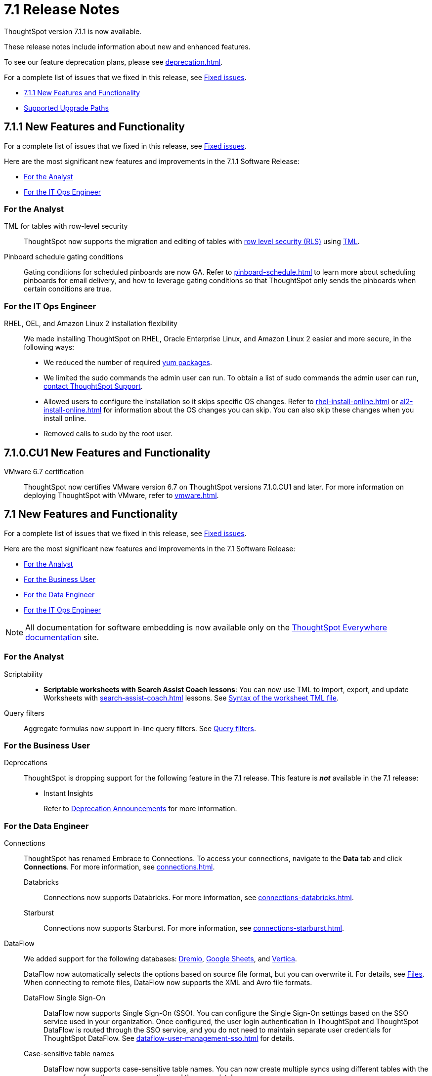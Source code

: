 = 7.1 Release Notes
:experimental:
:last_updated: 11/16/2021
:linkattrs:
:page-aliases: /release/notes.adoc, /7.0/release/notes.adoc, /7.0.0.CU1/release/notes.adoc, /7.0.1/release/notes.adoc, /7.0.0.mar.sw/release/notes.adoc

ThoughtSpot version 7.1.1 is now available.

These release notes include information about new and enhanced features.

To see our feature deprecation plans, please see xref:deprecation.adoc[].

For a complete list of issues that we fixed in this release, see xref:fixed.adoc#releases-7-1-x[Fixed issues].

* <<new-7-1-1,7.1.1 New Features and Functionality>>
* <<upgrade-paths,Supported Upgrade Paths>>

[#new-7-1-1]
== 7.1.1 New Features and Functionality
For a complete list of issues that we fixed in this release, see xref:fixed.adoc#releases-7-1-x[Fixed issues].

Here are the most significant new features and improvements in the 7.1.1 Software Release:

* <<analyst-7-1-1,For the Analyst>>
// * <<business-user-7-1-1,For the Business User>>
// * <<data-engineer-7-1-1,For the Data Engineer>>
* <<it-ops-engineer-7-1-1,For the IT Ops Engineer>>
// * <<developer-7-1-1,For the Developer>>

[#analyst-7-1-1]
=== For the Analyst

TML for tables with row-level security::
ThoughtSpot now supports the migration and editing of tables with xref:security-rls-concept.adoc[row level security (RLS)] using xref:tml.adoc#syntax-tables[TML].

Pinboard schedule gating conditions::
Gating conditions for scheduled pinboards are now GA. Refer to xref:pinboard-schedule.adoc[] to learn more about scheduling pinboards for email delivery, and how to leverage gating conditions so that ThoughtSpot only sends the pinboards when certain conditions are true.

[#it-ops-engineer-7-1-1]
=== For the IT Ops Engineer

RHEL, OEL, and Amazon Linux 2 installation flexibility::
We made installing ThoughtSpot on RHEL, Oracle Enterprise Linux, and Amazon Linux 2 easier and more secure, in the following ways:
* We reduced the number of required xref:rhel-packages.adoc[yum packages].
* We limited the sudo commands the admin user can run. To obtain a list of sudo commands the admin user can run, xref:support-contact.adoc[contact ThoughtSpot Support].
* Allowed users to configure the installation so it skips specific OS changes. Refer to xref:rhel-install-online.adoc[] or xref:al2-install-online.adoc[] for information about the OS changes you can skip. You can also skip these changes when you install online.
* Removed calls to sudo by the root user.

// [#business-user-7-1-1]
// === For the Business User

// [#data-engineer-7-1-1]
// === For the Data Engineer

// [#it-ops-engineer-7-1-1]
// === For the IT Ops Engineer

// [#developer-7-1-1]
// === For the Developer

[#new-7-1-0-CU1]
== 7.1.0.CU1 New Features and Functionality

VMware 6.7 certification::
ThoughtSpot now certifies VMware version 6.7 on ThoughtSpot versions 7.1.0.CU1 and later. For more information on deploying ThoughtSpot with VMware, refer to xref:vmware.adoc[].

[#new-7-1]
== 7.1 New Features and Functionality

For a complete list of issues that we fixed in this release, see xref:fixed.adoc#releases-7-1-x[Fixed issues].

Here are the most significant new features and improvements in the 7.1 Software Release:

* <<analyst-7-1,For the Analyst>>
* <<business-user-7-1,For the Business User>>
* <<data-engineer-7-1,For the Data Engineer>>
* <<it-ops-engineer-7-1,For the IT Ops Engineer>>

NOTE: All documentation for software embedding is now available only on the https://docs.thoughtspot.com/visual-embed-sdk/7.1/en/[ThoughtSpot Everywhere documentation^] site.

[#analyst-7-1]
=== For the Analyst

Scriptability::

+
- *Scriptable worksheets with Search Assist Coach lessons*: You can now use TML to import, export, and update Worksheets with xref:search-assist-coach.adoc[] lessons. See xref:tml.adoc#syntax-worksheets[Syntax of the worksheet TML file].

Query filters::
Aggregate formulas now support in-line query filters. See xref:formulas-aggregation-flexible.adoc#query-filters[Query filters].

[#business-user-7-1]
=== For the Business User

[#deprecation]
Deprecations::
ThoughtSpot is dropping support for the following feature in the 7.1 release. This feature is *_not_* available in the 7.1 release:
+
- Instant Insights
+
Refer to xref:deprecation.adoc[Deprecation Announcements] for more information.

[#data-engineer-7-1]
=== For the Data Engineer

[#connections]
Connections:: ThoughtSpot has renamed Embrace to Connections. To access your connections, navigate to the *Data* tab and click *Connections*. For more information, see xref:connections.adoc[].
Databricks;; Connections now supports Databricks. For more information, see xref:connections-databricks.adoc[].
Starburst;; Connections now supports Starburst. For more information, see xref:connections-starburst.adoc[].

[#dataflow]
DataFlow::
We added support for the following databases: xref:dataflow-dremio.adoc[Dremio], xref:dataflow-google-sheets.adoc[Google Sheets], and xref:dataflow-vertica.adoc[Vertica].
+
DataFlow now automatically selects the options based on source file format, but you can overwrite it. For details, see xref:dataflow-files.adoc[Files].
When connecting to remote files, DataFlow now supports the XML and Avro file formats.

DataFlow Single Sign-On;; DataFlow now supports Single Sign-On (SSO). You can configure the Single Sign-On settings based on the SSO service used in your organization. Once configured, the user login authentication in ThoughtSpot and ThoughtSpot DataFlow is routed through the SSO service, and you do not need to maintain separate user credentials for ThoughtSpot DataFlow. See xref:dataflow-user-management-sso.adoc[] for details.
Case-sensitive table names;; DataFlow now supports case-sensitive table names. You can now create multiple syncs using different tables with the same name from the same connection and the same database.
Sync mode advanced settings;; For all DataFlow connections, the Sync mode available in the Sync properties tab now defaults to *Append*.
////
SQL Server type;; When setting up a SQL Server connection, you can now select one of three SQL server types: On-premise, Azure SQL database, and SQL Server on Cloud VM. For *On-Premise* and *SQL Server on Cloud VM*, select *Named Instance* to include the *Instance* field. For *Azure SQL Database*, select the *Azure AD User* checkbox to provide authentication details. See xref:dataflow-sql-server-reference.adoc[].
////
Salesforce drivers;; In this release, the Salesforce cdata JDBC jar in `agent/lib/jars/salesforce/xx/jdbc/cdata.jdbc.salesforce.jar` upgraded with the latest drivers.
//ThoughtSpot added new properties `BulkPageSize=2000` and `UseBulkAPI=true` in the JDBC URL.
Cassandra drivers;; The Cassandra JDBC jar in `agent/lib/jars/cassandra/3.x Jar: cdata.jdbc.cassandra.jar` location upgraded with the latest drivers.

Truncate table;; We removed this functionality because it is no longer necessary.

User management;; We removed user management from DataFlow; this function is now integrated with ThoughtSpot user management.

[#it-ops-engineer-7-1]
=== For the IT Ops Engineer

[#search-spotiq]
Manage advanced search and SpotIQ settings::
You can now manage advanced search and SpotIQ settings from the Admin Console. You can configure column indexing and enable or disable SpotIQ Analyze and column summaries. Refer to xref:admin-portal-search-spotiq-settings.adoc[Manage search and SpotIQ settings].

[#email-onboarding]
Manage email and onboarding settings::
You can manage certain advanced settings for your organization from the Admin Console. You can customize welcome emails, scheduled emails, and the workflow that allows users to sign up for ThoughtSpot from the login page. Refer to xref:admin-portal-onboarding-email-settings.adoc[Manage email and onboarding settings].

[#new-admin-privileges]
New admin privileges [.label.label-beta]#Beta#::
This release introduces new administrator privileges that separate the abilities of the administrator into 4 specific privileges. For example, you can allow certain users to create and manage users, while not allowing them to manage SAML integration or other advanced settings. These new administrator privileges do not provide access to all data in ThoughtSpot, unlike the *Can administer ThoughtSpot* privilege. Users with the new privileges can only see data that others share with them. The *Can administer ThoughtSpot* privilege, which encompasses all 4 new administrator privileges, still appears as an option by default. To remove it, xref:support-contact.adoc[contact ThoughtSpot Support]. The 4 new privileges are:
+
- *Can manage users*: Can create, delete, and edit users.
- *Can manage privileges*: Can create, delete, and edit groups. This includes the group's name, sharing visibility, and privileges.
- *Can operate application*: Can configure local and SAML authentication. Can manage application settings: search, SpotIQ, and onboarding advanced settings, style and help customization. Can view scheduled maintenance.
- *Can see system information*: Can view all default admin data, including system worksheets and pinboards.
+
This feature is in [.label.label-beta]#Beta# and off by default. To enable it, xref:support-contact.adoc[contact ThoughtSpot Support].

[#rhel]
RHEL ease of installation::
You can now configure a specific admin username for the user who sets up the nodes when deploying on RHEL. Previously, you had to use the default `admin` username, the `1081` uid, and the `1081` gid.
+
Refer to xref:rhel-install-online.adoc[] and xref:rhel-install-offline.adoc[].

[#saml-attribute]
SAML configuration::
When configuring SAML authentication for ThoughtSpot, you can now optionally map the display name subject value in the IDP metadata file to `displayName`. This ensures that your users' display names in SAML match their display names in ThoughtSpot. For more information, refer to xref:saml.adoc[].

[#security-logs]
Security log collection::
This release of ThoughtSpot Cloud enables your security team to collect security audit events based on user activity and ship them to your SIEM application in real-time. You can view logs for the following events:

- Account logout
- Answer creation
- Answer deletion
- Answer update
- Failed login
- Group creation
- Group deletion
- Group modification
- Group principals update
- Locked account
- Object sharing
- Password update
- Pinboard creation
- Pinboard deletion
- Pinboard update
- Privilege changes
- Profile change
- Row level security (RLS) rule creation
- RLS rule deletion
- RLS rule modification
- Successful login
- Table creation
- User account creation
- User account deletion
- User group change

For further details, see xref:audit-logs.adoc[Collect security logs].

[#ui-improvement]
UI improvement for Admin Console::
This release improves the UI and user experience of the xref:admin-portal-nas-mount-configure.adoc[NAS mount], xref:admin-portal-reverse-ssh-tunnel.adoc[Reverse SSH tunnel], xref:admin-portal-smtp-configure.adoc[SMTP], xref:admin-portal-snapshot-manage.adoc[Snapshot], xref:admin-portal-available-update.adoc[Upgrade], xref:admin-portal-scheduled-maintenance.adoc[Scheduled maintenance], and xref:admin-portal-ssl-configure.adoc[SSL] sections of the Admin Console.

[#product-usage-worksheet]
Product Usage worksheet::
This release introduces a new default worksheet for monitoring product usage. The Product Usage worksheet contains data on the following topics:
- Specifies what existing worksheets, tables, and views users search on and create objects from, and what those objects are
- Lists what actions users complete in the product
- Lists the underlying data sources for any object
- Lists any object's dependents

You can search on this worksheet, or create pinboards based on it, to monitor your users' interaction with the product. To access this worksheet, search for Product Usage worksheet from the Data tab, or add it as a source while searching data.

This worksheet is the underlying source for the xref:object-usage-pinboard.adoc[Object Usage pinboard].

[#upgrade-paths]
== Supported Upgrade Paths

If you are running one of the following versions, you can upgrade to the 7.1.1 release directly:

* 6.3.x to 7.1.1
* 7.0.x to 7.1.1
* 7.1 to 7.1.1

This includes any hotfixes or customer patches on these branches.

If you are running a different version, you must do a multiple pass upgrade.
First, upgrade to version 6.3.x, 7.0.x, or 7.1 and then to the 7.1.1 release.

NOTE: To successfully upgrade your ThoughtSpot cluster, all user profiles must include a valid email address. Without valid email addresses, the upgrade is blocked.
